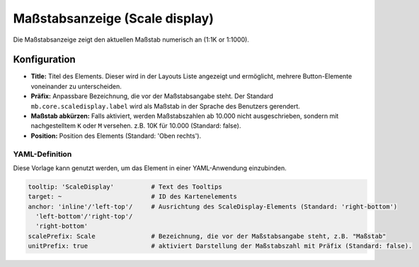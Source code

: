 .. _scaledisplay_de:

Maßstabsanzeige (Scale display)
*******************************

Die Maßstabsanzeige zeigt den aktuellen Maßstab numerisch an (1:1K or 1:1000).

.. image:: ../../../figures/scaledisplay.png
     :scale: 100

.. image:: ../../../figures/scaledisplay_unit.png
     :scale: 100

Konfiguration
=============

.. image:: ../../../figures/de/scaledisplay_configuration.png
     :scale: 70


* **Title:** Titel des Elements. Dieser wird in der Layouts Liste angezeigt und ermöglicht, mehrere Button-Elemente voneinander zu unterscheiden.
* **Präfix:** Anpassbare Bezeichnung, die vor der Maßstabsangabe steht. Der Standard ``mb.core.scaledisplay.label`` wird als Maßstab in der Sprache des Benutzers gerendert.
* **Maßstab abkürzen:** Falls aktiviert, werden Maßstabszahlen ab 10.000 nicht ausgeschrieben, sondern mit nachgestelltem ``K`` oder ``M`` versehen. z.B. 10K für 10.000 (Standard: false).
* **Position:** Position des Elements (Standard: 'Oben rechts').


YAML-Definition
---------------

Diese Vorlage kann genutzt werden, um das Element in einer YAML-Anwendung einzubinden.

.. code-block:: yaml

   tooltip: 'ScaleDisplay'          # Text des Tooltips
   target: ~                        # ID des Kartenelements
   anchor: 'inline'/'left-top'/     # Ausrichtung des ScaleDisplay-Elements (Standard: 'right-bottom')
     'left-bottom'/'right-top'/     
     'right-bottom'
   scalePrefix: Scale               # Bezeichnung, die vor der Maßstabsangabe steht, z.B. "Maßstab"
   unitPrefix: true                 # aktiviert Darstellung der Maßstabszahl mit Präfix (Standard: false).

